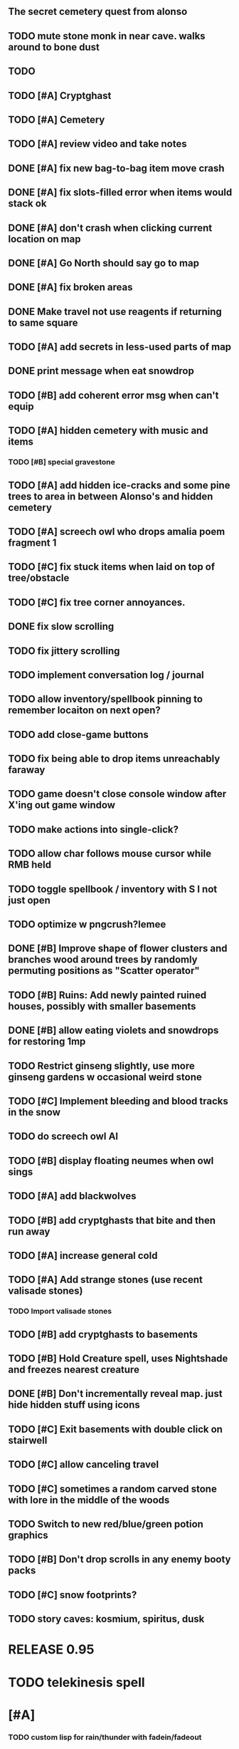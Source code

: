 ** The secret cemetery quest from alonso 

** TODO mute stone monk in near cave. walks around to bone dust
** TODO 

** TODO [#A] Cryptghast
** TODO [#A] Cemetery

** TODO [#A] review video and take notes

** DONE [#A] fix new bag-to-bag item move crash
   CLOSED: [2014-05-13 Tue 22:59]
** DONE [#A] fix slots-filled error when items would stack ok
   CLOSED: [2014-05-13 Tue 22:59]

** DONE [#A] don't crash when clicking current location on map
   CLOSED: [2014-05-13 Tue 22:23]
** DONE [#A] Go North should say go to map
   CLOSED: [2014-05-13 Tue 22:23]
** DONE [#A] fix broken areas
   CLOSED: [2014-05-13 Tue 21:54]
** DONE Make travel not use reagents if returning to same square
   CLOSED: [2014-05-13 Tue 22:59]
** TODO [#A] add secrets in less-used parts of map


** DONE print message when eat snowdrop
   CLOSED: [2014-05-13 Tue 23:17]

** TODO [#B] add coherent error msg when can't equip

** TODO [#A] hidden cemetery with music and items
*** TODO [#B] special gravestone

** TODO [#A] add hidden ice-cracks and some pine trees to area in between Alonso's and hidden cemetery

** TODO [#A] screech owl who drops amalia poem fragment 1

** TODO [#C] fix stuck items when laid on top of tree/obstacle
** TODO [#C] fix tree corner annoyances.

** DONE fix slow scrolling
   CLOSED: [2014-05-13 Tue 21:55]
** TODO fix jittery scrolling

** TODO implement conversation log / journal
** TODO allow inventory/spellbook pinning to remember locaiton on next open?
** TODO add close-game buttons
** TODO fix being able to drop items unreachably faraway
** TODO game doesn't close console window after X'ing out game window
** TODO make actions into single-click?
** TODO allow char follows mouse cursor while RMB held
** TODO toggle spellbook / inventory with S I not just open
** TODO optimize w pngcrush?lemee
** DONE [#B] Improve shape of flower clusters and branches wood around trees by randomly permuting positions as "Scatter operator"
   CLOSED: [2014-05-13 Tue 20:24]
** TODO [#B] Ruins: Add newly painted ruined houses, possibly with smaller basements
** DONE [#B] allow eating violets and snowdrops for restoring 1mp
   CLOSED: [2014-05-13 Tue 18:53]
** TODO Restrict ginseng slightly, use more ginseng gardens w occasional weird stone
** TODO [#C] Implement bleeding and blood tracks in the snow
** TODO do screech owl AI
** TODO [#B] display floating neumes when owl sings 
** TODO [#A] add blackwolves
** TODO [#B] add cryptghasts that bite and then run away
** TODO [#A] increase general cold
** TODO [#A] Add strange stones (use recent valisade stones)
*** TODO Import valisade stones
** TODO [#B] add cryptghasts to basements
** TODO [#B] Hold Creature spell, uses Nightshade and freezes nearest creature
** DONE [#B] Don't incrementally reveal map. just hide hidden stuff using icons 
   CLOSED: [2014-05-11 Sun 22:04]
** TODO [#C] Exit basements with double click on stairwell
** TODO [#C] allow canceling travel
** TODO [#C] sometimes a random carved stone with lore in the middle of the woods
** TODO Switch to new red/blue/green potion graphics
** TODO [#B] Don't drop scrolls in any enemy booty packs
** TODO [#C] snow footprints?
** TODO story caves: kosmium, spiritus, dusk

* RELEASE 0.95
* TODO telekinesis spell
* [#A] 
*** TODO custom lisp for rain/thunder with fadein/fadeout
*** TODO code owl
*** TODO alter flutism.wav for downward owl cry imitation




* TODO screech owl

* Music
** TODO specify per-scene what musics are available
*** TODO "home" is too buzzy. remix up pitch?
*** TODO cypress scene: "believe-me2"
** TODO most generic squares have no music, but sometimes
** TODO fade in/out most pieces of music
** TODO story caves: kosmium, spiritus, dusk
** TODO black wizards fight.
** TODO add more tense militaristic battle cues

* Terrain
** DONE Reagent search should look in bags
   CLOSED: [2014-05-11 Sun 22:06]
** TODO Make thornweed less common in warm areas, since it's not needed then
** TODO Add some different tree/shrub types
** TODO [#C] implement snow/rain with additive blending
** TODO [#C] add tweeting birds

* Improve Lucius helper AI
*** TODO can remark upon nearby objects as a way of exposing some Lore. 
*** TODO goes home on arrival at nothbehem
*** TODO [#C] drop up to 3 healing scroll if player gets below 50%
**** TODO Implement single-use spell scrolls
***** TODO use miniscroll graphic

* Combat
** TODO return to using simple pause/resume-on-command
*** TODO change to right-click on geoffrey for Pause
**** TODO change to clicking modeline status to open Status scroll
**** TODO don't run enemies when paused
**** TODO Press ESCAPE to close all gumps and unpause
** TODO [#C] Modeline lighter(s) for Freezing/Hungry/Dying
** TODO [#C] hitting I while inventory open should close it, same with (S)pellbook
** TODO [#C] Slight health drain when freezing
** TODO [#C] Slight aim jitter when freezing
** TODO [#C] Protection (15 mana) (1 nightshade)
*** Temporary 35% reduction in combat damage received


* Nothbehem
** DONE move nothbehem down 1 row
   CLOSED: [2014-05-10 Sat 20:30]
** DONE add arturo conversations 
   CLOSED: [2014-05-10 Sat 20:30]
** DONE make arturo's house into a container
   CLOSED: [2014-05-10 Sat 20:50]
*** DONE add woolen leggings, woolen shirt, 
    CLOSED: [2014-05-10 Sat 20:50]
*** DONE add spellbooks: craft silver arrows, cure meat
    CLOSED: [2014-05-10 Sat 20:50]
*** DONE add copper-lock
    CLOSED: [2014-05-10 Sat 20:50]
** DONE [#B] Implement spell tomes that teach you the spell
   CLOSED: [2014-05-10 Sat 20:50]
*** DONE use doublepage graphic
    CLOSED: [2014-05-10 Sat 20:50]

* Arturo

** TODO arturo should return to his garden when not talking to you.
** TODO add more townspeople
** TODO [#B] Add sextant which guides you to your next location

* Alonso 
** TODO Implement alonso quest

* Resupply at nothbehem, talk to arturo

* Southern Cave
** TODO Implement "Southern Cave" with: lock/key system--- plate with lock, you must use corresponding key
*** TODO the keys weld permanently into seals. Must alter gear points in story.
*** TODO plates, gates, then copper stairwell to silver antechamber

** TODO [#A] add stone monk with Lore and story messages
*** TODO [#A] silver books with spells/Special lore

* Eavesbury Cemetery 
** TODO [#B] Seek ye the Screech Owl when storm thunders; when her cry is heard, blow the flute and she will appear
*** TODO custom lisp for rain/thunder with fadein/fadeout
*** TODO code owl
*** TODO alter flutism.wav for downward owl cry imitation

* Eastern Cave

** Stone Monk

** TODO tells you about the ancient road to Valisade

* Ancient road
** TODO import improved ancient-road graphic (non-contrast-adjusted version) 


* Bugfixes

** TODO [#B] Fix spellcasting/activating objects after dead
** TODO [#B] auto-close inventory windows on faraway objects if you move
** TODO [#B] destroy bubbles when closing gumps
** TODO [#B] don't allow spawning geoffrey in obstacle
** TODO [#C] should show-error when pathfinding fails ONLY for geoffrey
** TODO [#C] Fix non-impelled arrows moving on their own 
** TODO [#C] Fix scrolling jerkiness
** TODO [#C] Add heuristic to try to choose a decent spot, when target space isn't occupiable
*** TODO this is needed for wolf to chase human when human w/smaller bounding box is near an obstacle
** TODO [#C] Conversation system should be more flexible
   
* TODO RELEASE 0.95
** TODO update helpfile

* TODO CHAPTER 2
** TODO Allow special verb/action where game stops for a target of USEing

** TODO [#A] Craft crystal arrow (20 mana) (snow)
** TODO [#A] Cure heavy wounds (50 mana) (2 ginseng)
*** Heals between 40-60 HP
** TODO [#B] Light spell (2 mana)
*** Casts light with medium radius
*** Lasts for 4 minutes 
*** Required in dark areas
*** Certain enemies can negate magic spell effects, dousing your light
** TODO [#A] Revise enemy-damages-geoffrey situation
** TODO [#A] Define quest/worldmap structure 
*** DONE Create draft Lore timeline
    CLOSED: [2014-05-08 Thu 19:15]
** TODO allow saving progress like a traditional rpg
*** TODO can only save at map screen
** TODO [#A] Add fur cloak for chapter 2
** TODO [#B] preload textures when possible---allow method for preloading and default field of resource names
** TODO [#A] assign songs to scenes/moments
** TODO [#B] Add Clockwork Valisade Knight

** TODO [#B] Paint some nicer trees
** TODO [#B] Explosion (20 mana) (1 nightshade, 1 stone)
*** 90% chance of scorching several enemies in target area
** TODO [#B] Write lore for various sources
*** TODO Default object lore
*** TODO Stone monk
*** TODO Letters from Quine in caves etc
**** TODO Also spell scrolls and food in metal boxes
*** TODO Skull seance
*** TODO Books
** TODO [#C] Make magic potions more common
** TODO [#C] Cause Fear (15 mana) (1 nightshade)
*** 80% chance of enemy fleeing
** TODO [#C] Dispel magic (20 mana) (1 ginseng)
*** 60% chance of removing ordinary spell effects. 

** TODO [#C] day/night cycle; survive each day; end it by camping 
** TODO [#C] Night/camp dream sequences
** TODO [#C] Cryptghasts that glide and dart
** TODO [#C] Fix mac window resizing bugs
** TODO [#C] Control Q and Command q should quit game
** TODO [#C] fix z-sorting of player remains
** TODO [#C] Abstractify the sounds and/or find new ones in archive
** TODO [#C] fadein/out console-style startup screens with copyright info, sbcl "made with alien lisp" etc
** TODO [#C] Fix jittery rotation of monk at corners of paths

* Archived Entries

** DONE [#A] Don't specify Amalia's birthplace/time
   CLOSED: [2014-05-08 Thu 19:33]
   :PROPERTIES:
   :ARCHIVE_TIME: 2014-05-08 Thu 19:33
   :ARCHIVE_FILE: ~/cypress/valisade.org
   :ARCHIVE_OLPATH: Features
   :ARCHIVE_CATEGORY: valisade
   :ARCHIVE_TODO: DONE
   :END:

** DONE [#A] create fixed-symbols dense overworld map on graph paper
   CLOSED: [2014-05-08 Thu 19:16]
   :PROPERTIES:
   :ARCHIVE_TIME: 2014-05-08 Thu 19:34
   :ARCHIVE_FILE: ~/cypress/valisade.org
   :ARCHIVE_OLPATH: Features
   :ARCHIVE_CATEGORY: valisade
   :ARCHIVE_TODO: DONE
   :END:

** DONE Write story/activity timeline based on icon board map
   CLOSED: [2014-05-08 Thu 01:17]
   :PROPERTIES:
   :ARCHIVE_TIME: 2014-05-08 Thu 19:34
   :ARCHIVE_FILE: ~/cypress/valisade.org
   :ARCHIVE_OLPATH: Features
   :ARCHIVE_CATEGORY: valisade
   :ARCHIVE_TODO: DONE
   :END:

** DONE [#A] Change Ildran to Ildron
   CLOSED: [2014-05-08 Thu 19:38]
   :PROPERTIES:
   :ARCHIVE_TIME: 2014-05-08 Thu 19:38
   :ARCHIVE_FILE: ~/cypress/valisade.org
   :ARCHIVE_OLPATH: Bugfixes
   :ARCHIVE_CATEGORY: valisade
   :ARCHIVE_TODO: DONE
   :END:

** DONE [#A] don't allow tent to be put in containers other than Geoffrey
   CLOSED: [2014-05-08 Thu 19:44]
   :PROPERTIES:
   :ARCHIVE_TIME: 2014-05-08 Thu 19:44
   :ARCHIVE_FILE: ~/cypress/valisade.org
   :ARCHIVE_OLPATH: Bugfixes
   :ARCHIVE_CATEGORY: valisade
   :ARCHIVE_TODO: DONE
   :END:

** DONE [#A] disallow deploying tent on top of geoffrey
   CLOSED: [2014-05-08 Thu 19:42]
   :PROPERTIES:
   :ARCHIVE_TIME: 2014-05-08 Thu 19:44
   :ARCHIVE_FILE: ~/cypress/valisade.org
   :ARCHIVE_OLPATH: Bugfixes
   :ARCHIVE_CATEGORY: valisade
   :ARCHIVE_TODO: DONE
   :END:

** TODO [#A] disallow equipping non-held items
   :PROPERTIES:
   :ARCHIVE_TIME: 2014-05-08 Thu 19:50
   :ARCHIVE_FILE: ~/cypress/valisade.org
   :ARCHIVE_OLPATH: Bugfixes
   :ARCHIVE_CATEGORY: valisade
   :ARCHIVE_TODO: TODO
   :END:

** DONE [#A] watch for wolves duplication in terrain.lisp/scene.lisp
   CLOSED: [2014-05-08 Thu 19:51]
   :PROPERTIES:
   :ARCHIVE_TIME: 2014-05-08 Thu 19:51
   :ARCHIVE_FILE: ~/cypress/valisade.org
   :ARCHIVE_OLPATH: Bugfixes
   :ARCHIVE_CATEGORY: valisade
   :ARCHIVE_TODO: DONE
   :END:

** DONE [#A] Don't allow giving things to lucius
   CLOSED: [2014-05-08 Thu 19:58]
   :PROPERTIES:
   :ARCHIVE_TIME: 2014-05-08 Thu 19:58
   :ARCHIVE_FILE: ~/cypress/valisade.org
   :ARCHIVE_OLPATH: Bugfixes
   :ARCHIVE_CATEGORY: valisade
   :ARCHIVE_TODO: DONE
   :END:

** DONE [#A] don't consume wolf corpse unless cast is successful,
   CLOSED: [2014-05-08 Thu 20:08]
   :PROPERTIES:
   :ARCHIVE_TIME: 2014-05-08 Thu 20:08
   :ARCHIVE_FILE: ~/cypress/valisade.org
   :ARCHIVE_OLPATH: Bugfixes
   :ARCHIVE_CATEGORY: valisade
   :ARCHIVE_TODO: DONE
   :END:

** TODO [#A] Disallow dropping items on faraway containers
   :PROPERTIES:
   :ARCHIVE_TIME: 2014-05-08 Thu 20:08
   :ARCHIVE_FILE: ~/cypress/valisade.org
   :ARCHIVE_OLPATH: Bugfixes
   :ARCHIVE_CATEGORY: valisade
   :ARCHIVE_TODO: TODO
   :END:

** TODO [#A] Disallow activating faraway objects
   :PROPERTIES:
   :ARCHIVE_TIME: 2014-05-08 Thu 20:08
   :ARCHIVE_FILE: ~/cypress/valisade.org
   :ARCHIVE_OLPATH: Bugfixes
   :ARCHIVE_CATEGORY: valisade
   :ARCHIVE_TODO: TODO
   :END:

** TODO [#A] Disallow browsing/picking from faraway containers
   :PROPERTIES:
   :ARCHIVE_TIME: 2014-05-08 Thu 20:08
   :ARCHIVE_FILE: ~/cypress/valisade.org
   :ARCHIVE_OLPATH: Bugfixes
   :ARCHIVE_CATEGORY: valisade
   :ARCHIVE_TODO: TODO
   :END:

** TODO [#A] Disable text event handling on SCROLL-TEXT etc http://paste.lisp.org/display/141642
   :PROPERTIES:
   :ARCHIVE_TIME: 2014-05-08 Thu 20:14
   :ARCHIVE_FILE: ~/cypress/valisade.org
   :ARCHIVE_OLPATH: Bugfixes
   :ARCHIVE_CATEGORY: valisade
   :ARCHIVE_TODO: TODO
   :END:

** DONE [#A] use only one NARRATE function
   CLOSED: [2014-05-08 Thu 20:10]
   :PROPERTIES:
   :ARCHIVE_TIME: 2014-05-08 Thu 20:14
   :ARCHIVE_FILE: ~/cypress/valisade.org
   :ARCHIVE_OLPATH: Bugfixes
   :ARCHIVE_CATEGORY: valisade
   :ARCHIVE_TODO: DONE
   :END:

** DONE Add Chapter 1 todo items from Storyline
   CLOSED: [2014-05-08 Thu 20:41]
   :PROPERTIES:
   :ARCHIVE_TIME: 2014-05-08 Thu 20:41
   :ARCHIVE_FILE: ~/cypress/valisade.org
   :ARCHIVE_OLPATH: Version 0.95 contains a rough draft of chapter 1
   :ARCHIVE_CATEGORY: valisade
   :ARCHIVE_TODO: DONE
   :END:

** DONE Geoffrey should start the game with Quine's summons
   CLOSED: [2014-05-08 Thu 21:02]
   :PROPERTIES:
   :ARCHIVE_TIME: 2014-05-08 Thu 22:54
   :ARCHIVE_FILE: ~/cypress/valisade.org
   :ARCHIVE_OLPATH: Version 0.95 contains a rough draft of chapter 1
   :ARCHIVE_CATEGORY: valisade
   :ARCHIVE_TODO: DONE
   :END:

** TODO [#A] enter partial New Ildron map data into Lisp via roguelike chars
   :PROPERTIES:
   :ARCHIVE_TIME: 2014-05-08 Thu 22:54
   :ARCHIVE_FILE: ~/cypress/valisade.org
   :ARCHIVE_CATEGORY: valisade
   :ARCHIVE_TODO: TODO
   :END:

** DONE write function to auto-position Lucius when Geoffrey enters a level
   CLOSED: [2014-05-09 Fri 00:05]
   :PROPERTIES:
   :ARCHIVE_TIME: 2014-05-09 Fri 00:05
   :ARCHIVE_FILE: ~/cypress/valisade.org
   :ARCHIVE_OLPATH: Implement Lucius helper AI
   :ARCHIVE_CATEGORY: valisade
   :ARCHIVE_TODO: DONE
   :END:

** DONE new conversation tree for help, including help scroll
   CLOSED: [2014-05-09 Fri 00:05]
   :PROPERTIES:
   :ARCHIVE_TIME: 2014-05-09 Fri 00:06
   :ARCHIVE_FILE: ~/cypress/valisade.org
   :ARCHIVE_OLPATH: Implement Lucius helper AI
   :ARCHIVE_CATEGORY: valisade
   :ARCHIVE_TODO: DONE
   :END:

** DONE following flag
   CLOSED: [2014-05-09 Fri 00:05]
   :PROPERTIES:
   :ARCHIVE_TIME: 2014-05-09 Fri 00:06
   :ARCHIVE_FILE: ~/cypress/valisade.org
   :ARCHIVE_OLPATH: Implement Lucius helper AI
   :ARCHIVE_CATEGORY: valisade
   :ARCHIVE_TODO: DONE
   :END:

** DONE revise introductory conversation
   CLOSED: [2014-05-09 Fri 00:05]
   :PROPERTIES:
   :ARCHIVE_TIME: 2014-05-09 Fri 00:06
   :ARCHIVE_FILE: ~/cypress/valisade.org
   :ARCHIVE_OLPATH: Implement Lucius helper AI
   :ARCHIVE_CATEGORY: valisade
   :ARCHIVE_TODO: DONE
   :END:

** DONE should just find geoffrey when no flowers
   CLOSED: [2014-05-09 Fri 05:50]
   :PROPERTIES:
   :ARCHIVE_TIME: 2014-05-09 Fri 05:50
   :ARCHIVE_FILE: ~/cypress/valisade.org
   :ARCHIVE_OLPATH: Implement Lucius helper AI
   :ARCHIVE_CATEGORY: valisade
   :ARCHIVE_TODO: DONE
   :END:

** TODO throw stones at enemy and cheer geoffrey on during combat
   :PROPERTIES:
   :ARCHIVE_TIME: 2014-05-09 Fri 05:50
   :ARCHIVE_FILE: ~/cypress/valisade.org
   :ARCHIVE_OLPATH: Implement Lucius helper AI
   :ARCHIVE_CATEGORY: valisade
   :ARCHIVE_TODO: TODO
   :END:

** DONE Make houses
   CLOSED: [2014-05-09 Fri 05:53]
   :PROPERTIES:
   :ARCHIVE_TIME: 2014-05-09 Fri 06:56
   :ARCHIVE_FILE: ~/cypress/valisade.org
   :ARCHIVE_OLPATH: Combat
   :ARCHIVE_CATEGORY: valisade
   :ARCHIVE_TODO: DONE
   :END:

** DONE Make arturo's house and arturo
   CLOSED: [2014-05-09 Fri 06:35]
   :PROPERTIES:
   :ARCHIVE_TIME: 2014-05-09 Fri 06:56
   :ARCHIVE_FILE: ~/cypress/valisade.org
   :ARCHIVE_OLPATH: Combat
   :ARCHIVE_CATEGORY: valisade
   :ARCHIVE_TODO: DONE
   :END:

** DONE Indicate error when trying to open faraway
   CLOSED: [2014-05-08 Thu 20:18]
   :PROPERTIES:
   :ARCHIVE_TIME: 2014-05-09 Fri 07:04
   :ARCHIVE_FILE: ~/cypress/valisade.org
   :ARCHIVE_OLPATH: Bugfixes
   :ARCHIVE_CATEGORY: valisade
   :ARCHIVE_TODO: DONE
   :END:

** DONE Change scene class so that it only generates terrain on
 first visit
   CLOSED: [2014-05-10 Sat 20:28]
   :PROPERTIES:
   :ARCHIVE_TIME: 2014-05-10 Sat 20:28
   :ARCHIVE_FILE: ~/cypress/valisade.org
   :ARCHIVE_OLPATH: RELEASE 0.95
   :ARCHIVE_CATEGORY: valisade
   :ARCHIVE_TODO: DONE
   :END:

** TODO Change map class so that it instantiates all the scenes
   :PROPERTIES:
   :ARCHIVE_TIME: 2014-05-10 Sat 20:28
   :ARCHIVE_FILE: ~/cypress/valisade.org
   :ARCHIVE_OLPATH: RELEASE 0.95
   :ARCHIVE_CATEGORY: valisade
   :ARCHIVE_TODO: TODO
   :END:

** TODO Make the icon and description into methods that refer to existing data
   :PROPERTIES:
   :ARCHIVE_TIME: 2014-05-10 Sat 20:28
   :ARCHIVE_FILE: ~/cypress/valisade.org
   :ARCHIVE_OLPATH: RELEASE 0.95
   :ARCHIVE_CATEGORY: valisade
   :ARCHIVE_TODO: TODO
   :END:

** TODO [#A] Expire texture cache at travel time
   :PROPERTIES:
   :ARCHIVE_TIME: 2014-05-10 Sat 20:28
   :ARCHIVE_FILE: ~/cypress/valisade.org
   :ARCHIVE_OLPATH: hidden forest cemetery with screech owl
   :ARCHIVE_CATEGORY: valisade
   :ARCHIVE_TODO: TODO
   :END:

** TODO [#A] Expire texture cache at travel time
   :PROPERTIES:
   :ARCHIVE_TIME: 2014-05-10 Sat 20:28
   :ARCHIVE_FILE: ~/cypress/valisade.org
   :ARCHIVE_OLPATH: General
   :ARCHIVE_CATEGORY: valisade
   :ARCHIVE_TODO: TODO
   :END:

** TODO [#A] fix object dup error when peeling one from stack into opened sub container gump
   :PROPERTIES:
   :ARCHIVE_TIME: 2014-05-10 Sat 20:28
   :ARCHIVE_FILE: ~/cypress/valisade.org
   :ARCHIVE_OLPATH: General
   :ARCHIVE_CATEGORY: valisade
   :ARCHIVE_TODO: TODO
   :END:
